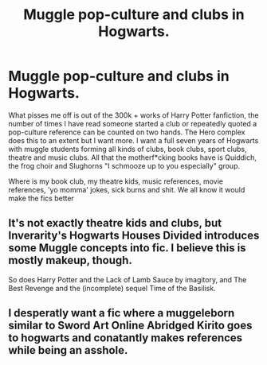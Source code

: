 #+TITLE: Muggle pop-culture and clubs in Hogwarts.

* Muggle pop-culture and clubs in Hogwarts.
:PROPERTIES:
:Author: moonjasmine
:Score: 14
:DateUnix: 1617316170.0
:DateShort: 2021-Apr-02
:FlairText: Prompt
:END:
What pisses me off is out of the 300k + works of Harry Potter fanfiction, the number of times I have read someone started a club or repeatedly quoted a pop-culture reference can be counted on two hands. The Hero complex does this to an extent but I want more. I want a full seven years of Hogwarts with muggle students forming all kinds of clubs, book clubs, sport clubs, theatre and music clubs. All that the motherf*cking books have is Quiddich, the frog choir and Slughorns "I schmooze up to you especially" group.

Where is my book club, my theatre kids, music references, movie references, 'yo momma' jokes, sick burns and shit. We all know it would make the fics better


** It's not exactly theatre kids and clubs, but Inverarity's Hogwarts Houses Divided introduces some Muggle concepts into fic. I believe this is mostly makeup, though.

So does Harry Potter and the Lack of Lamb Sauce by imagitory, and The Best Revenge and the (incomplete) sequel Time of the Basilisk.
:PROPERTIES:
:Author: twinfiresigns14
:Score: 7
:DateUnix: 1617326315.0
:DateShort: 2021-Apr-02
:END:


** I desperatly want a fic where a muggeleborn similar to Sword Art Online Abridged Kirito goes to hogwarts and conatantly makes references while being an asshole.
:PROPERTIES:
:Author: Soviet_God-Emperor
:Score: 2
:DateUnix: 1617379926.0
:DateShort: 2021-Apr-02
:END:
